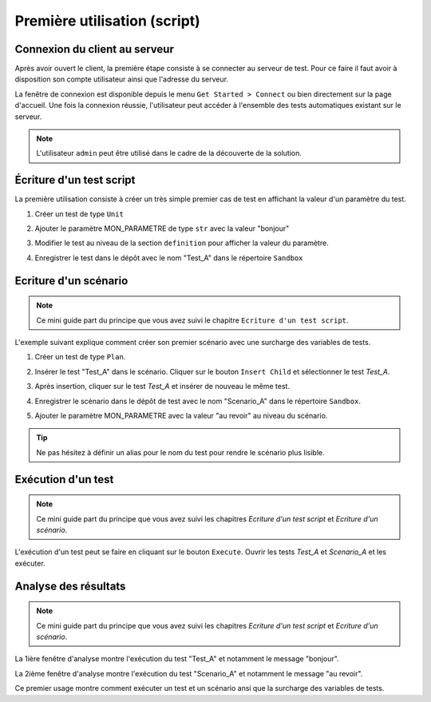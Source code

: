 Première utilisation (script)
=============================

Connexion du client au serveur
------------------------------

Après avoir ouvert le client, la première étape consiste à se connecter au serveur de test.
Pour ce faire il faut avoir à disposition son compte utilisateur ainsi que l'adresse du serveur.

La fenêtre de connexion est disponible depuis le menu ``Get Started > Connect`` ou bien directement sur la page d'accueil.
Une fois la connexion réussie, l'utilisateur peut accéder à l'ensemble des tests automatiques existant sur le serveur.

.. image:: /_static/images/client/client_connect.png

.. note:: L'utilisateur ``admin`` peut être utilisé dans le cadre de la découverte de la solution.

Écriture d'un test script
---------------------------------

La première utilisation consiste à créer un très simple premier cas de test en affichant la valeur d'un paramètre du test.

1. Créer un test de type ``Unit``
   
   .. image:: /_static/images/client/client_new_tux.png

2. Ajouter le paramètre MON_PARAMETRE de type ``str`` avec la valeur "bonjour"
   
   .. image:: /_static/images/client/client_new_param.png

3. Modifier le test au niveau de la section ``definition`` pour afficher la valeur du paramètre.
   
   .. image:: /_static/images/client/client_new_trace.png

4. Enregistrer le test dans le dépôt avec le nom "Test_A" dans le répertoire ``Sandbox``
   
   .. image:: /_static/images/client/client_new_save.png

Ecriture d'un scénario
----------------------

.. note:: Ce mini guide part du principe que vous avez suivi le chapitre ``Ecriture d'un test script``.

L'exemple suivant explique comment créer son premier scénario avec une surcharge des variables de tests.

1. Créer un test de type ``Plan``.
   
   .. image:: /_static/images/client/client_new_tpx.png

2. Insérer le test "Test_A" dans le scénario. Cliquer sur le bouton ``Insert Child`` et sélectionner le test `Test_A`.

   .. image:: /_static/images/client/client_new_insert.png

3. Après insertion, cliquer sur le test `Test_A` et insérer de nouveau le même test.

   .. image:: /_static/images/client/client_new_insert_again.png

4. Enregistrer le scénario dans le dépôt de test avec le nom "Scenario_A" dans le répertoire ``Sandbox``.

5. Ajouter le paramètre MON_PARAMETRE avec la valeur "au revoir" au niveau du scénario.

.. tip:: Ne pas hésitez à définir un alias pour le nom du test pour rendre le scénario plus lisible.

Exécution d'un test
-------------------

.. note:: Ce mini guide part du principe que vous avez suivi les chapitres `Ecriture d'un test script` et `Ecriture d'un scénario`.

L'exécution d'un test peut se faire en cliquant sur le bouton ``Execute``.
Ouvrir les tests `Test_A` et `Scenario_A` et les exécuter.

.. image:: /_static/images/client/client_execute.png

Analyse des résultats
---------------------

.. note:: Ce mini guide part du principe que vous avez suivi les chapitres `Ecriture d'un test script` et `Ecriture d'un scénario`.


La 1ière fenêtre d'analyse montre l'exécution du test "Test_A" et notamment le message "bonjour".

.. image:: /_static/images/client/test_result_simple.png

La 2ième fenêtre d'analyse montre l'exécution du test "Scenario_A" et notamment le message "au revoir".

.. image:: /_static/images/client/test_result_surcharge.png

Ce premier usage montre comment exécuter un test et un scénario ansi que la surcharge des variables de tests.
